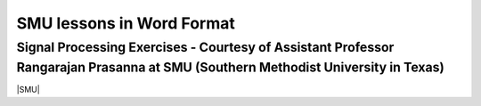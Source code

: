 ===============================
SMU lessons in Word Format
===============================

Signal Processing Exercises - Courtesy of Assistant Professor Rangarajan Prasanna at SMU (Southern Methodist University in Texas)
==============================

|SMU|

.. |SMU| raw:: html

   <a href="https://go.redpitaya.com/red-pitaya-at-the-core-of-smus-signal-processing-classes-smu" target="_blank">SMU lessons with examples and solutions (word format)</a>
